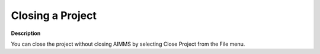 

.. _Miscellaneous_Closing_a_Project:


Closing a Project
=================

**Description** 

You can close the project without closing AIMMS by selecting Close Project from the File menu.



